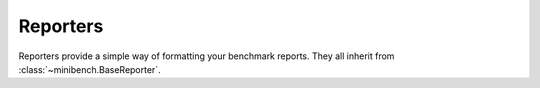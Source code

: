 Reporters
=========

Reporters provide a simple way of formatting your benchmark reports.
They all inherit from :class:`~minibench.BaseReporter`.

.. TODO:: Document custom reporter writing.
